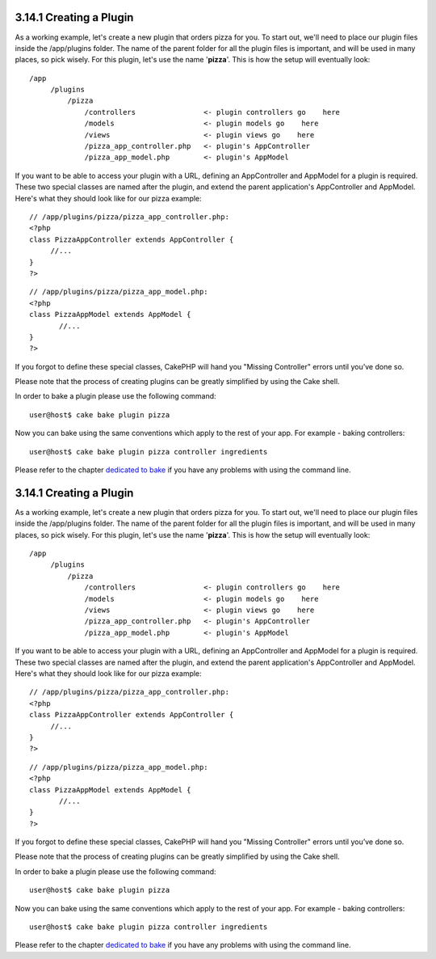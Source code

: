 3.14.1 Creating a Plugin
------------------------

As a working example, let's create a new plugin that orders pizza
for you. To start out, we'll need to place our plugin files inside
the /app/plugins folder. The name of the parent folder for all the
plugin files is important, and will be used in many places, so pick
wisely. For this plugin, let's use the name '**pizza**'. This is
how the setup will eventually look:

::

    /app
         /plugins
             /pizza
                 /controllers                <- plugin controllers go    here
                 /models                     <- plugin models go    here
                 /views                      <- plugin views go    here
                 /pizza_app_controller.php   <- plugin's AppController
                 /pizza_app_model.php        <- plugin's AppModel 

If you want to be able to access your plugin with a URL, defining
an AppController and AppModel for a plugin is required. These two
special classes are named after the plugin, and extend the parent
application's AppController and AppModel. Here's what they should
look like for our pizza example:

::

    // /app/plugins/pizza/pizza_app_controller.php:
    <?php
    class PizzaAppController extends AppController {
         //...
    }
    ?>

::

    // /app/plugins/pizza/pizza_app_model.php:
    <?php
    class PizzaAppModel extends AppModel {
           //...
    }
    ?>

If you forgot to define these special classes, CakePHP will hand
you "Missing Controller" errors until you’ve done so.

Please note that the process of creating plugins can be greatly
simplified by using the Cake shell.

In order to bake a plugin please use the following command:

::

    user@host$ cake bake plugin pizza

Now you can bake using the same conventions which apply to the rest
of your app. For example - baking controllers:

::

    user@host$ cake bake plugin pizza controller ingredients

Please refer to the chapter
`dedicated to bake </view/1522/Code-Generation-with-Bake>`_ if you
have any problems with using the command line.

3.14.1 Creating a Plugin
------------------------

As a working example, let's create a new plugin that orders pizza
for you. To start out, we'll need to place our plugin files inside
the /app/plugins folder. The name of the parent folder for all the
plugin files is important, and will be used in many places, so pick
wisely. For this plugin, let's use the name '**pizza**'. This is
how the setup will eventually look:

::

    /app
         /plugins
             /pizza
                 /controllers                <- plugin controllers go    here
                 /models                     <- plugin models go    here
                 /views                      <- plugin views go    here
                 /pizza_app_controller.php   <- plugin's AppController
                 /pizza_app_model.php        <- plugin's AppModel 

If you want to be able to access your plugin with a URL, defining
an AppController and AppModel for a plugin is required. These two
special classes are named after the plugin, and extend the parent
application's AppController and AppModel. Here's what they should
look like for our pizza example:

::

    // /app/plugins/pizza/pizza_app_controller.php:
    <?php
    class PizzaAppController extends AppController {
         //...
    }
    ?>

::

    // /app/plugins/pizza/pizza_app_model.php:
    <?php
    class PizzaAppModel extends AppModel {
           //...
    }
    ?>

If you forgot to define these special classes, CakePHP will hand
you "Missing Controller" errors until you’ve done so.

Please note that the process of creating plugins can be greatly
simplified by using the Cake shell.

In order to bake a plugin please use the following command:

::

    user@host$ cake bake plugin pizza

Now you can bake using the same conventions which apply to the rest
of your app. For example - baking controllers:

::

    user@host$ cake bake plugin pizza controller ingredients

Please refer to the chapter
`dedicated to bake </view/1522/Code-Generation-with-Bake>`_ if you
have any problems with using the command line.
